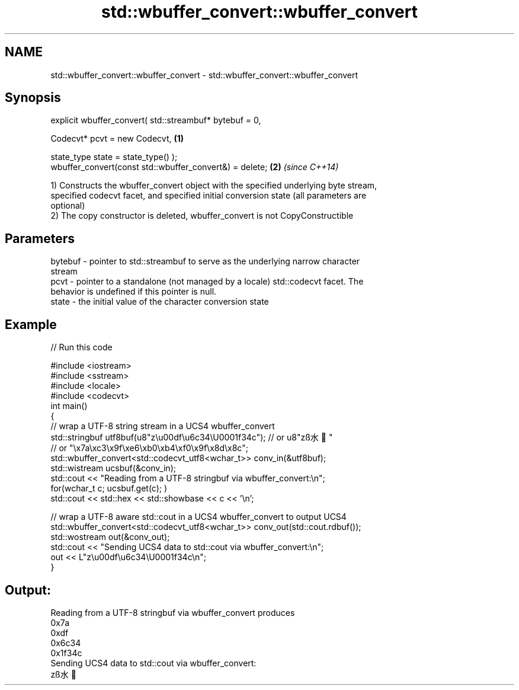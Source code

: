 .TH std::wbuffer_convert::wbuffer_convert 3 "Apr  2 2017" "2.1 | http://cppreference.com" "C++ Standard Libary"
.SH NAME
std::wbuffer_convert::wbuffer_convert \- std::wbuffer_convert::wbuffer_convert

.SH Synopsis
   explicit wbuffer_convert( std::streambuf* bytebuf = 0,

   Codecvt* pcvt = new Codecvt,                           \fB(1)\fP

   state_type state = state_type() );
   wbuffer_convert(const std::wbuffer_convert&) = delete; \fB(2)\fP \fI(since C++14)\fP

   1) Constructs the wbuffer_convert object with the specified underlying byte stream,
   specified codecvt facet, and specified initial conversion state (all parameters are
   optional)
   2) The copy constructor is deleted, wbuffer_convert is not CopyConstructible

.SH Parameters

   bytebuf - pointer to std::streambuf to serve as the underlying narrow character
             stream
   pcvt    - pointer to a standalone (not managed by a locale) std::codecvt facet. The
             behavior is undefined if this pointer is null.
   state   - the initial value of the character conversion state

.SH Example

   
// Run this code

 #include <iostream>
 #include <sstream>
 #include <locale>
 #include <codecvt>
 int main()
 {
     // wrap a UTF-8 string stream in a UCS4 wbuffer_convert
     std::stringbuf utf8buf(u8"z\\u00df\\u6c34\\U0001f34c");  // or u8"zß水🍌"
                        // or "\\x7a\\xc3\\x9f\\xe6\\xb0\\xb4\\xf0\\x9f\\x8d\\x8c";
     std::wbuffer_convert<std::codecvt_utf8<wchar_t>> conv_in(&utf8buf);
     std::wistream ucsbuf(&conv_in);
     std::cout << "Reading from a UTF-8 stringbuf via wbuffer_convert:\\n";
     for(wchar_t c; ucsbuf.get(c); )
         std::cout << std::hex << std::showbase << c << '\\n';

     // wrap a UTF-8 aware std::cout in a UCS4 wbuffer_convert to output UCS4
     std::wbuffer_convert<std::codecvt_utf8<wchar_t>> conv_out(std::cout.rdbuf());
     std::wostream out(&conv_out);
     std::cout << "Sending UCS4 data to std::cout via wbuffer_convert:\\n";
     out << L"z\\u00df\\u6c34\\U0001f34c\\n";
 }

.SH Output:

 Reading from a UTF-8 stringbuf via wbuffer_convert produces
 0x7a
 0xdf
 0x6c34
 0x1f34c
 Sending UCS4 data to std::cout via wbuffer_convert:
 zß水🍌
